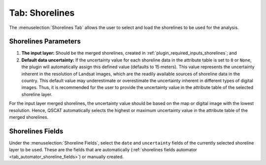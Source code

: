 .. _tab_shorelines:

***************
Tab: Shorelines
***************

.. only:: html

   .. contents::
      :local:
      :depth: 2

The :menuselection:`Shorelines Tab` allows the user to select and load the shorelines to be used for the analysis.

.. _shorelines_parameters:

Shorelines Parameters
=====================

#. **The input layer:** Should be the merged shorelines, created in :ref:`plugin_required_inputs_shorelines`; and

#. **Default data uncertainty:** If the uncertainty value for each shoreline data in the attribute table is set to ``0`` or ``None``, the plugin will automatically assign this defined value (defaults to 15 meters). This value represents the uncertainty inherent in the resolution of Landsat images, which are the readily available sources of shoreline data in the country. This default value may underestimate or overestimate the uncertainty inherent in different types of digital images. Thus, it is recommended for the user to provide the uncertainty value in the attribute table of the selected shoreline layer.

For the input layer merged shorelines, the uncertainty value should be based on the map or digital image with the lowest resolution. Hence, QSCAT automatically selects the highest or maximum uncertainty value in the attribute table of the merged shorelines.

Shorelines Fields
=================

Under the :menuselection:`Shoreline Fields`, select the ``date`` and ``uncertainty`` fields of the currently selected shoreline layer to be used. These are the fields that are automatically (:ref:`shorelines fields automator <tab_automator_shoreline_fields>`) or manually created.